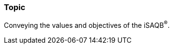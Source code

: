 // tag::EN[]
[discrete]
=== Topic

// Coarse grained topic or learning area, e.g., "Executing the Training", "Recommended setup for online trainings"

Conveying the values and objectives of the iSAQB^®^.
// end::EN[]
